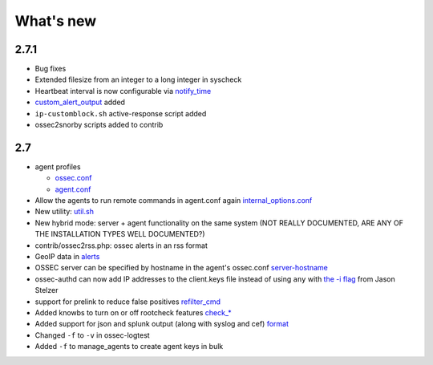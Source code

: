 
##########
What's new
##########


2.7.1
-----

* Bug fixes
* Extended filesize from an integer to a long integer in syscheck
* Heartbeat interval is now configurable via `notify_time <../syntax/head_ossec_config.client.html#element-notify_time>`_ 
* `custom_alert_output <../syntax/head_ossec_config.global.html#element-custom_alert_output>`_ added
* ``ip-customblock.sh`` active-response script added
* ossec2snorby scripts added to contrib



2.7
---

* agent profiles

  * `ossec.conf <../syntax/head_ossec_config.client.html#element-server-ip>`_

  * `agent.conf <../syntax/head_agent_config.html#element-agent_config_options>`_

* Allow the agents to run remote commands in agent.conf again  `internal_options.conf <../syntax/head_internal_options.analysisd.html#intopt-logcollector.remote_commands=0>`_
 
* New utility: `util.sh <../programs/util.sh.html>`_

* New hybrid mode: server + agent functionality on the same system (NOT REALLY DOCUMENTED, ARE ANY OF THE INSTALLATION TYPES WELL DOCUMENTED?)

* contrib/ossec2rss.php: ossec alerts in an rss format

* GeoIP data in `alerts <../syntax/head_ossec_config.global.html#geoip_db_path>`_

* OSSEC server can be specified by hostname in the agent's ossec.conf `server-hostname <../syntax/head_ossec_config.client.html#element-server-hostname>`_

* ossec-authd can now add IP addresses to the client.keys file instead of using ``any`` with `the -i flag <../programs/ossec-authd.html#cmdoption-ossec-authd-i>`_ from Jason Stelzer

* support for prelink to reduce false positives `refilter_cmd <../syntax/head_ossec_config.syscheck.html>`_

* Added knowbs to turn on or off rootcheck features `check_* <../syntax/head_ossec_config.syscheck.html>`_

* Added support for json and splunk output (along with syslog and cef) `format <../syntax/head_ossec_config.syslog_output.html>`_

* Changed ``-f`` to ``-v`` in ossec-logtest

* Added ``-f`` to manage_agents to create agent keys in bulk


